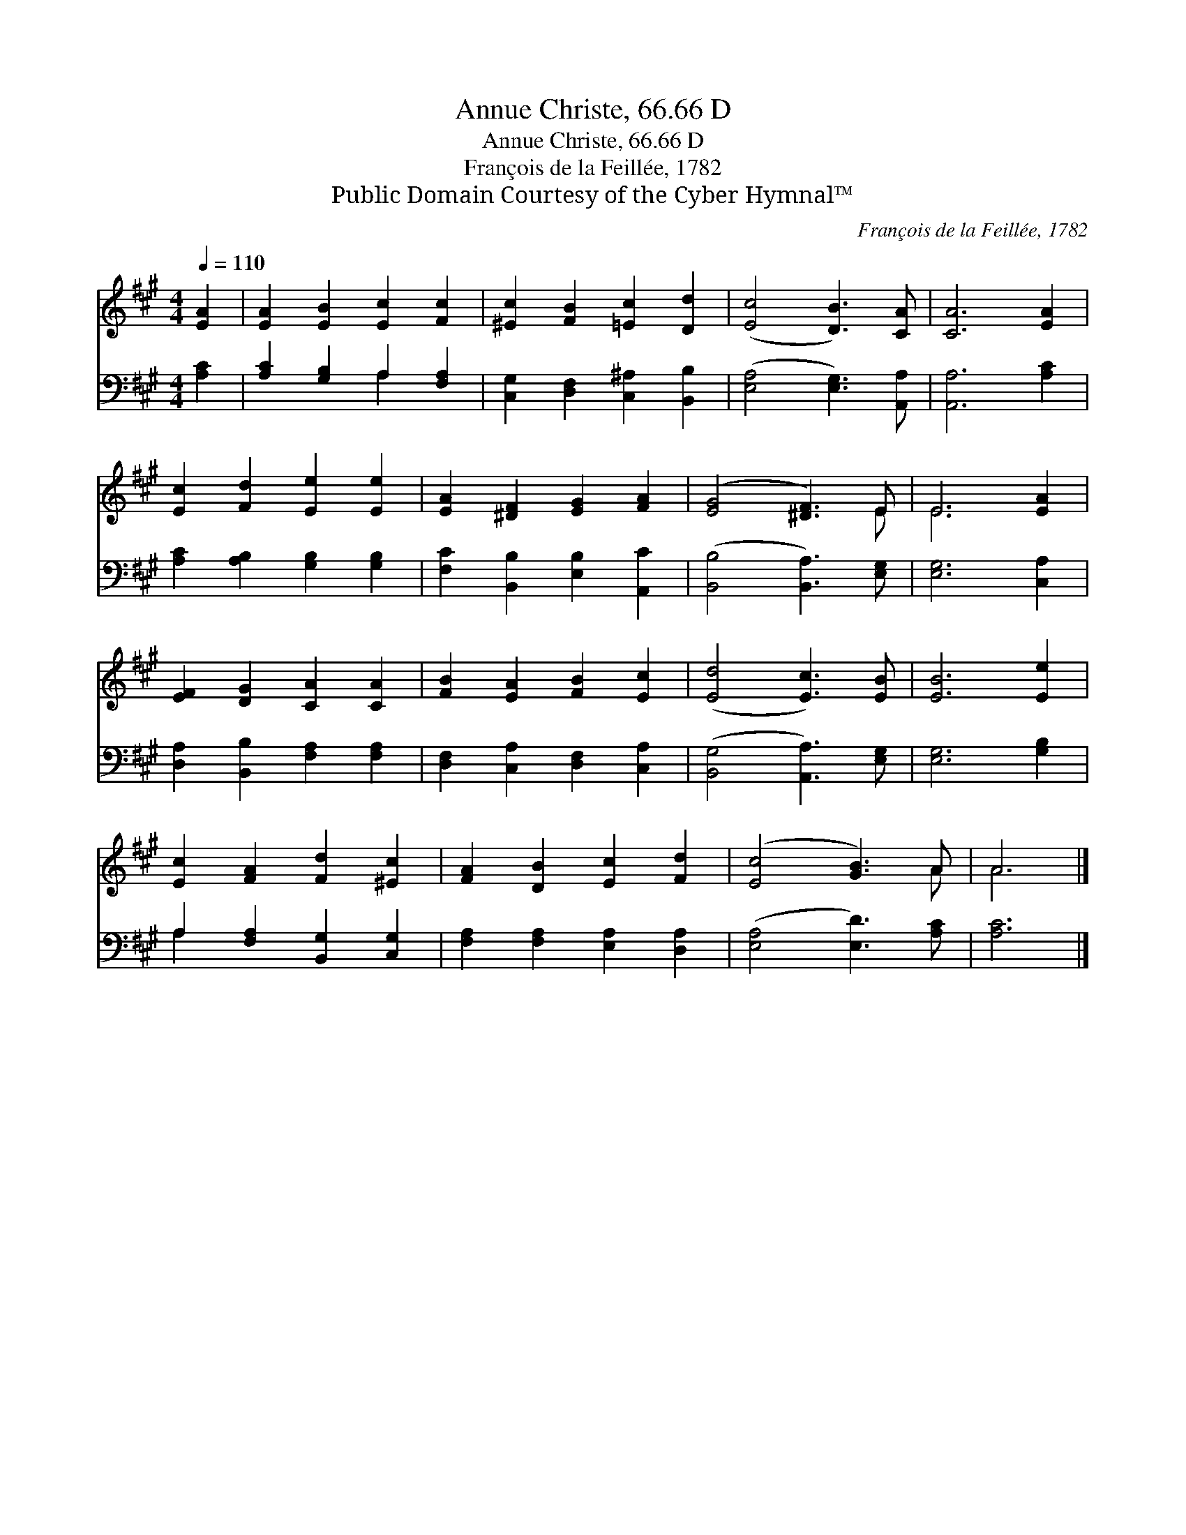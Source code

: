 X:1
T:Annue Christe, 66.66 D
T:Annue Christe, 66.66 D
T:François de la Feillée, 1782
T:Public Domain Courtesy of the Cyber Hymnal™
C:François de la Feillée, 1782
Z:Public Domain
Z:Courtesy of the Cyber Hymnal™
%%score ( 1 2 ) ( 3 4 )
L:1/8
Q:1/4=110
M:4/4
K:A
V:1 treble 
V:2 treble 
V:3 bass 
V:4 bass 
V:1
 [EA]2 | [EA]2 [EB]2 [Ec]2 [Fc]2 | [^Ec]2 [FB]2 [=Ec]2 [Dd]2 | ([Ec]4 [DB]3) [CA] | [CA]6 [EA]2 | %5
 [Ec]2 [Fd]2 [Ee]2 [Ee]2 | [EA]2 [^DF]2 [EG]2 [FA]2 | ([EG]4 [^DF]3) E | E6 [EA]2 | %9
 [EF]2 [DG]2 [CA]2 [CA]2 | [FB]2 [EA]2 [FB]2 [Ec]2 | ([Ed]4 [Ec]3) [EB] | [EB]6 [Ee]2 | %13
 [Ec]2 [FA]2 [Fd]2 [^Ec]2 | [FA]2 [DB]2 [Ec]2 [Fd]2 | ([Ec]4 [GB]3) A | A6 |] %17
V:2
 x2 | x8 | x8 | x8 | x8 | x8 | x8 | x7 E | E6 x2 | x8 | x8 | x8 | x8 | x8 | x8 | x7 A | A6 |] %17
V:3
 [A,C]2 | [A,C]2 [G,B,]2 A,2 [F,A,]2 | [C,G,]2 [D,F,]2 [C,^A,]2 [B,,B,]2 | %3
 ([E,A,]4 [E,G,]3) [A,,A,] | [A,,A,]6 [A,C]2 | [A,C]2 [A,B,]2 [G,B,]2 [G,B,]2 | %6
 [F,C]2 [B,,B,]2 [E,B,]2 [A,,C]2 | ([B,,B,]4 [B,,A,]3) [E,G,] | [E,G,]6 [C,A,]2 | %9
 [D,A,]2 [B,,B,]2 [F,A,]2 [F,A,]2 | [D,F,]2 [C,A,]2 [D,F,]2 [C,A,]2 | ([B,,G,]4 [A,,A,]3) [E,G,] | %12
 [E,G,]6 [G,B,]2 | A,2 [F,A,]2 [B,,G,]2 [C,G,]2 | [F,A,]2 [F,A,]2 [E,A,]2 [D,A,]2 | %15
 ([E,A,]4 [E,D]3) [A,C] | [A,C]6 |] %17
V:4
 x2 | x4 A,2 x2 | x8 | x8 | x8 | x8 | x8 | x8 | x8 | x8 | x8 | x8 | x8 | A,2 x6 | x8 | x8 | x6 |] %17

